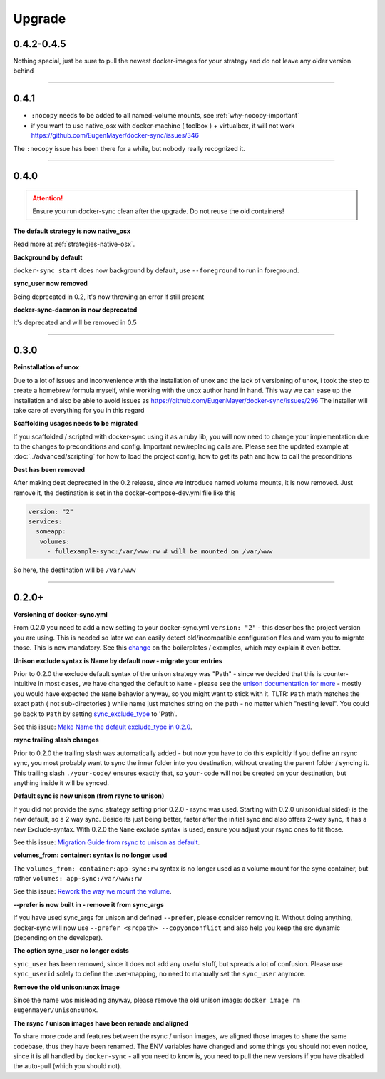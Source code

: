 Upgrade
=======

0.4.2-0.4.5
-----------

Nothing special, just be sure to pull the newest docker-images for your strategy and do not leave any older version behind

----

0.4.1
-----
- ``:nocopy`` needs to be added to all named-volume mounts, see :ref:`why-nocopy-important`

- if you want to use native_osx with docker-machine ( toolbox ) + virtualbox, it will not work https://github.com/EugenMayer/docker-sync/issues/346

The ``:nocopy`` issue has been there for a while, but nobody really recognized it.

----

0.4.0
-----

.. attention::

    Ensure you run docker-sync clean after the upgrade. Do not reuse the old containers!

**The default strategy is now native_osx**

Read more at :ref:`strategies-native-osx`.

**Background by default**

``docker-sync start`` does now background by default, use ``--foreground`` to run in foreground.

**sync_user now removed**

Being deprecated in 0.2, it's now throwing an error if still present

**docker-sync-daemon is now deprecated**

It's deprecated and will be removed in 0.5

----

0.3.0
-----

**Reinstallation of unox**

Due to a lot of issues and inconvenience with the installation of unox and the lack of versioning of unox, i took the step to create a homebrew formula myself, while working with the unox author hand in hand. This way we can ease up the installation and also be able to avoid issues as https://github.com/EugenMayer/docker-sync/issues/296 The installer will take care of everything for you in this regard

**Scaffolding usages needs to be migrated**

If you scaffolded / scripted with docker-sync using it as a ruby lib, you will now need to change your implementation due to the changes to preconditions and config. Important new/replacing calls are. Please see the updated example at :doc:`../advanced/scripting` for how to load the project config, how to get its path and how to call the preconditions

**Dest has been removed**

After making dest deprecated in the 0.2 release, since we introduce named volume mounts, it is now removed. Just remove it, the destination is set in the docker-compose-dev.yml file like this

.. code-block:: shell

    version: "2"
    services:
      someapp:
       volumes:
         - fullexample-sync:/var/www:rw # will be mounted on /var/www

So here, the destination will be ``/var/www``

----

0.2.0+
------

**Versioning of docker-sync.yml**

From 0.2.0 you need to add a new setting to your docker-sync.yml ``version: "2"`` - this describes the project version you are using. This is needed so later we can easily detect old/incompatible configuration files and warn you to migrate those. This is now mandatory. See this change_ on the boilerplates / examples, which may explain it even better.

**Unison exclude syntax is Name by default now - migrate your entries**

Prior to 0.2.0 the exclude default syntax of the unison strategy was "Path" - since we decided that this is counter-intuitive in most cases, we have changed the default to ``Name`` - please see the `unison documentation for more`_ - mostly you would have expected the ``Name`` behavior anyway, so you might want to stick with it. TLTR: ``Path`` math matches the exact path ( not sub-directories ) while name just matches string on the path - no matter which "nesting level". You could go back to ``Path`` by setting sync_exclude_type_ to 'Path'.

See this issue: `Make Name the default exclude_type in 0.2.0`_.

**rsync trailing slash changes**

Prior to 0.2.0 the trailing slash was automatically added - but now you have to do this explicitly If you define an rsync sync, you most probably want to sync the inner folder into you destination, without creating the parent folder / syncing it. This trailing slash ``./your-code/`` ensures exactly that, so ``your-code`` will not be created on your destination, but anything inside it will be synced.

**Default sync is now unison (from rsync to unison)**

If you did not provide the sync_strategy setting prior 0.2.0 - rsync was used. Starting with 0.2.0 unison(dual sided) is the new default, so a 2 way sync. Beside its just being better, faster after the initial sync and also offers 2-way sync, it has a new Exclude-syntax. With 0.2.0 the ``Name`` exclude syntax is used, ensure you adjust your rsync ones to fit those.

See this issue: `Migration Guide from rsync to unison as default`_.

**volumes_from: container: syntax is no longer used**

The ``volumes_from: container:app-sync:rw`` syntax is no longer used as a volume mount for the sync container, but rather ``volumes: app-sync:/var/www:rw``

See this issue: `Rework the way we mount the volume`_.

**--prefer is now built in - remove it from sync_args**

If you have used sync_args for unison and defined ``--prefer``, please consider removing it. Without doing anything, docker-sync will now use ``--prefer <srcpath> --copyonconflict`` and also help you keep the src dynamic (depending on the developer).

**The option sync_user no longer exists**

``sync_user`` has been removed, since it does not add any useful stuff, but spreads a lot of confusion. Please use ``sync_userid`` solely to define the user-mapping, no need to manually set the ``sync_user`` anymore.

**Remove the old unison:unox image**

Since the name was misleading anyway, please remove the old unison image: ``docker image rm eugenmayer/unison:unox``.

**The rsync / unison images have been remade and aligned**

To share more code and features between the rsync / unison images, we aligned those images to share the same codebase, thus they have been renamed. The ENV variables have changed and some things you should not even notice, since it is all handled by ``docker-sync`` - all you need to know is, you need to pull the new versions if you have disabled the auto-pull (which you should not).

.. _change: https://github.com/EugenMayer/docker-sync-boilerplate/commit/9d2cd625282f968161e3ecf4ed85b5b52dbd8cbd
.. _unison documentation for more: http://www.cis.upenn.edu/~bcpierce/unison/download/releases/stable/unison-manual.html#ignore
.. _sync_exclude_type: https://github.com/EugenMayer/docker-sync/blob/master/example/docker-sync.yml#L56
.. _Make Name the default exclude_type in 0.2.0: https://github.com/EugenMayer/docker-sync/issues/133
.. _Rework the way we mount the volume: https://github.com/EugenMayer/docker-sync/issues/116
.. _Migration Guide from rsync to unison as default: https://github.com/EugenMayer/docker-sync/issues/115
